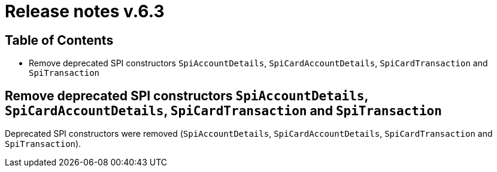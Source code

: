 = Release notes v.6.3

== Table of Contents

* Remove deprecated SPI constructors `SpiAccountDetails`, `SpiCardAccountDetails`, `SpiCardTransaction` and `SpiTransaction`

== Remove deprecated SPI constructors `SpiAccountDetails`, `SpiCardAccountDetails`, `SpiCardTransaction` and `SpiTransaction`

Deprecated SPI constructors were removed (`SpiAccountDetails`, `SpiCardAccountDetails`, `SpiCardTransaction` and `SpiTransaction`).

